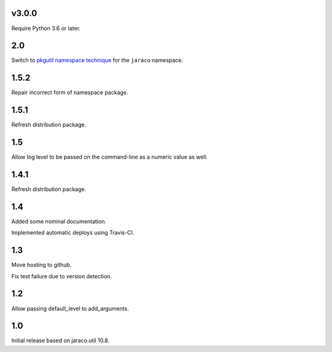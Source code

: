 v3.0.0
======

Require Python 3.6 or later.

2.0
===

Switch to `pkgutil namespace technique
<https://packaging.python.org/guides/packaging-namespace-packages/#pkgutil-style-namespace-packages>`_
for the ``jaraco`` namespace.

1.5.2
=====

Repair incorrect form of namespace package.

1.5.1
=====

Refresh distribution package.

1.5
===

Allow log level to be passed on the command-line
as a numeric value as well.

1.4.1
=====

Refresh distribution package.

1.4
===

Added some nominal documentation.

Implemented automatic deploys using Travis-CI.

1.3
===

Move hosting to github.

Fix test failure due to version detection.

1.2
===

Allow passing default_level to add_arguments.

1.0
===

Initial release based on jaraco.util 10.8.
